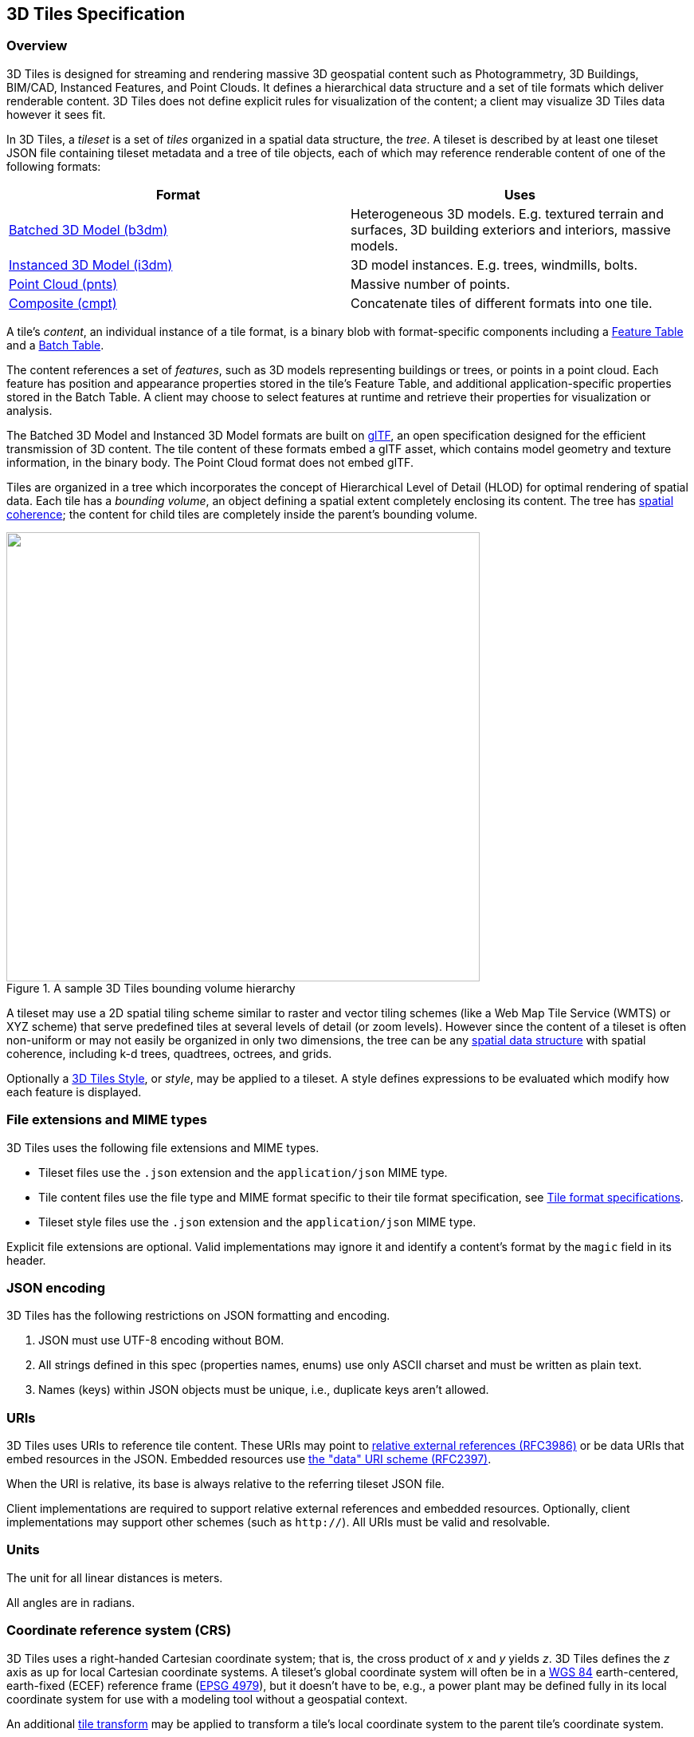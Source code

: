 
== 3D Tiles Specification

=== Overview

3D Tiles is designed for streaming and rendering massive 3D geospatial content such as Photogrammetry, 3D Buildings, BIM/CAD, Instanced Features, and Point Clouds. It defines a hierarchical data structure and a set of tile formats which deliver renderable content. 3D Tiles does not define explicit rules for visualization of the content; a client may visualize 3D Tiles data however it sees fit.

In 3D Tiles, a _tileset_ is a set of _tiles_ organized in a spatial data structure, the _tree_. A tileset is described by at least one tileset JSON file containing tileset metadata and a tree of tile objects, each of which may reference renderable content of one of the following formats:

[%unnumbered]
|===
| Format | Uses

| <<_Batched_3D_Model,Batched 3D Model (b3dm)>> | Heterogeneous 3D models. E.g. textured terrain and surfaces, 3D building exteriors and interiors, massive models.

| <<_Instanced_3D_Model,Instanced 3D Model (i3dm)>> | 3D model instances. E.g. trees, windmills, bolts.

| <<_Point_Cloud,Point Cloud (pnts)>> | Massive number of points.

| <<_Composite,Composite (cmpt)>> | Concatenate tiles of different formats into one tile.

|===

A tile's _content_, an individual instance of a tile format, is a binary blob with format-specific components including a <<_Feature_Table,Feature Table>> and a <<_Batch_Table,Batch Table>>.

The content references a set of _features_, such as 3D models representing buildings or trees, or points in a point cloud. Each feature has position and appearance properties stored in the tile's Feature Table, and additional application-specific properties stored in the Batch Table. A client may choose to select features at runtime and retrieve their properties for visualization or analysis.

The Batched 3D Model and Instanced 3D Model formats are built on https://github.com/KhronosGroup/glTF[glTF], an open specification designed for the efficient transmission of 3D content. The tile content of these formats embed a glTF asset, which contains model geometry and texture information, in the binary body. The Point Cloud format does not embed glTF.

Tiles are organized in a tree which incorporates the concept of Hierarchical Level of Detail (HLOD) for optimal rendering of spatial data. Each tile has a _bounding volume_, an object defining a spatial extent completely enclosing its content. The tree has <<_Bounding_volume_spatial,spatial coherence>>; the content for child tiles are completely inside the parent's bounding volume.

[[fig1]]
.A sample 3D Tiles bounding volume hierarchy
image::001.png["",594,563]

A tileset may use a 2D spatial tiling scheme similar to raster and vector tiling schemes (like a Web Map Tile Service (WMTS) or XYZ scheme) that serve predefined tiles at several levels of detail (or zoom levels). However since the content of a tileset is often non-uniform or may not easily be organized in only two dimensions, the tree can be any <<_Spatial_data_structures,spatial data structure>> with spatial coherence, including k-d trees, quadtrees, octrees, and grids.

Optionally a <<_Declarative_styling_specification,3D Tiles Style>>, or _style_, may be applied to a tileset. A style defines expressions to be evaluated which modify how each feature is displayed.

[[file-extensions-and-mime-types]]
=== File extensions and MIME types

3D Tiles uses the following file extensions and MIME types.

* Tileset files use the `.json` extension and the `application/json` MIME type.

* Tile content files use the file type and MIME format specific to their tile format specification, see <<tile_format_specifications,Tile format specifications>>.

* Tileset style files use the `.json` extension and the `application/json` MIME type.

Explicit file extensions are optional. Valid implementations may ignore it and identify a content's format by the `magic` field in its header.


[[json-encoding]]
=== JSON encoding

3D Tiles has the following restrictions on JSON formatting and encoding.

[class=steps]
. JSON must use UTF-8 encoding without BOM.

. All strings defined in this spec (properties names, enums) use only ASCII charset and must be written as plain text.

. Names (keys) within JSON objects must be unique, i.e., duplicate keys aren't allowed.


[[uris]]
=== URIs

3D Tiles uses URIs to reference tile content. These URIs may point to https://tools.ietf.org/html/rfc3986#section-4.2[relative external references (RFC3986)] or be data URIs that embed resources in the JSON. Embedded resources use https://tools.ietf.org/html/rfc2397[the "data" URI scheme (RFC2397)].

When the URI is relative, its base is always relative to the referring tileset JSON file.

Client implementations are required to support relative external references and embedded resources. Optionally, client implementations may support other schemes (such as `http://`). All URIs must be valid and resolvable.


[[units]]
=== Units

The unit for all linear distances is meters.

All angles are in radians.

[[coordinate-reference-system-crs]]
=== Coordinate reference system (CRS)

3D Tiles uses a right-handed Cartesian coordinate system; that is, the cross product of _x_ and _y_ yields _z_. 3D Tiles defines the _z_ axis as up for local Cartesian coordinate systems. A tileset's global coordinate system will often be in a http://earth-info.nga.mil/GandG/publications/tr8350.2/wgs84fin.pdf[WGS 84] earth-centered, earth-fixed (ECEF) reference frame (http://spatialreference.org/ref/epsg/4979/[EPSG 4979]), but it doesn't have to be, e.g., a power plant may be defined fully in its local coordinate system for use with a modeling tool without a geospatial context.

An additional <<tile-transform,tile transform>> may be applied to transform a tile's local coordinate system to the parent tile's coordinate system.

The <<_Region,Region>> bounding volume specifies bounds using a geographic coordinate system (latitude, longitude, height), specifically http://spatialreference.org/ref/epsg/4979/[EPSG 4979].


[[tiles]]
=== Tiles

Tiles consist of metadata used to determine if a tile is rendered, a reference to the renderable content, and an array of any children tiles.

==== Geometric error

Tiles are structured into a tree incorporating _Hierarchical Level of Detail_ (HLOD) so that at runtime a client implementation will need to determine if a tile is sufficiently detailed for rendering and if the content of tiles should be successively refined by children tiles of higher resolution. An implementation will consider a maximum allowed _Screen-Space Error_ (SSE), the error measured in pixels.

A tile's geometric error defines the selection metric for that tile. Its value is a nonnegative number that specifies the error, in meters, of the tile's simplified representation of its source geometry. The root tile, being the most simplified version of the source geometry, will have the greatest geometric error. Then each successive level of children will have a lower geometric error than its parent, with leaf tiles having a geometric error of or close to 0.

In a client implementation, geometric error is used with other screen space metrics—e.g., distance from the tile to the camera, screen size, and resolution— to calculate the SSE introduced if this tile is rendered and its children are not. If the introduced SSE exceeds the maximum allowed, then the tile is refined and its children are considered for rendering.

The geometric error is formulated based on a metric like point density, tile size in meters, or another factor specific to that tileset. In general, a higher geometric error means a tile will be refined more aggressively, and children tiles will be loaded and rendered sooner.

[[_Refinement]]
==== Refinement

[[replacement]]Refinement determines the process by which a lower resolution parent tile renders when its higher resolution children are selected to be rendered. Permitted refinement types are replacement (`"REPLACE"`) and additive (`"ADD"`). If the tile has replacement refinement, the children tiles are rendered in place of the parent, that is, the parent tile is no longer rendered. If the tile has additive refinement, the children are rendered in addition to the parent tile.

A tileset can use replacement refinement exclusively, additive refinement exclusively, or any combination of additive and replacement refinement.

A refinement type is required for the root tile of a tileset; it is optional for all other tiles. When omitted, a tile inherits the refinement type of its parent.


===== Replacement

If a tile uses replacement refinement, when refined it renders its children in place of itself.

Parent Tile

.A parent tile with replacement refinement
image::002.jpg["",376,237]

Refined

.A refined child tile of a tile with replacement refinement
image::003.jpg["",376,237]


[[additive]]
===== Additive

If a tile uses additive refinement, when refined it renders itself and its children simultaneously.

Parent Tile

.A parent tile with additive refinement
image::004.jpg["",378,238]

Refined

.A refined child tile of a tile with additive refinement
image::005.jpg["",379,239]


[[_Bounding_volumes]]
==== Bounding volumes

A bounding volume defines the spatial extent enclosing a tile or a tile's content. To support tight fitting volumes for a variety of datasets such as regularly divided terrain, cities not aligned with a line of latitude or longitude, or arbitrary point clouds, the bounding volume types include an oriented bounding box, a bounding sphere, and a geographic region defined by minimum and maximum latitudes, longitudes, and heights.

Bounding box

.A bounding box
image::006.jpg["",266,266]

Bounding sphere

.A bounding sphere
image::007.jpg["",266,266]

Bounding region

.A bounding region
image::008.jpg["",265,265]


[[_Region]]
===== Region

The `boundingVolume.region` property is an array of six numbers that define the bounding geographic region with latitude, longitude, and height coordinates with the order `[west, south, east, north, minimum height, maximum height]`. Latitudes and longitudes are in the WGS 84 datum as defined in http://spatialreference.org/ref/epsg/4979/[EPSG 4979] and are in radians. Heights are in meters above (or below) the http://earth-info.nga.mil/GandG/publications/tr8350.2/wgs84fin.pdf[WGS 84 ellipsoid].

[[fig]]
.A bounding region
image::009.jpg["",500,500]

[%unnumbered]
[source,javascript]
----
"boundingVolume": {
  "region": [
     -1.3197004795898053,
     0.6988582109,
     -1.3196595204101946,
     0.6988897891,
     0,
     20
  ]
}
----


[[box]]
===== Box

The `boundingVolume.box` property is an array of 12 numbers that define an oriented bounding box in a right-handed 3-axis (x, y, z) Cartesian coordinate system where the _z_-axis is up. The first three elements define the x, y, and z values for the center of the box. The next three elements (with indices 3, 4, and 5) define the _x_-axis direction and half-length. The next three elements (indices 6, 7, and 8) define the _y_-axis direction and half-length. The last three elements (indices 9, 10, and 11) define the _z_-axis direction and half-length.

[[fig10]]
.A bounding box
image::010.jpg["",500,500]

[%unnumbered]
[source,javascript]
----
"boundingVolume": {
  "box": [
     0,0,10,
     100,0,0,
     0,100,0,
     0,0,10
  ]
}
----


[[sphere]]
===== Sphere

The `boundingVolume.sphere` property is an array of four numbers that define a bounding sphere. The first three elements define the x, y, and z values for the center of the sphere in a right-handed 3-axis (x, y, z) Cartesian coordinate system where the _z_-axis is up. The last element (with index 3) defines the radius in meters.

[[fig11]]
.A bounding sphere
image::011.jpg["",500,500]

[%unnumbered]
[source,javascript]
----
"boundingVolume": {
  "sphere": [
     0,
     0,
     10,
     141.4214
  ]
}
----

==== Viewer request volume

A tile's `viewerRequestVolume` can be used for combining heterogeneous datasets, and can be combined with <<_External_tilesets,External tilesets>>.

The following example has a building in a `b3dm` tile and a point cloud inside the building in a `pnts` tile. The point cloud tile's `boundingVolume` is a sphere with a radius of `1.25`. It also has a larger sphere with a radius of `15` for the `viewerRequestVolume`. Since the `geometricError` is zero, the point cloud tile's content is always rendered (and initially requested) when the viewer is inside the large sphere defined by `viewerRequestVolume`.

[%unnumbered]
[source,javascript]
----
{
  "children":[{
    "transform":[
      4.843178171884396,1.2424271388626869,0,0,
      -0.7993325488216595,3.1159251367235608,3.8278032889280675,0,
      0.9511533376784163,-3.7077466670407433,3.2168186118075526,0,
      1215001.7612985559,-4736269.697480114,4081650.708604793,1
    ],
    "boundingVolume":{
      "box":[
        0,0,6.701,
        3.738,0,0,
        0,3.72,0,
        0,0,13.402
      ]
    },
    "geometricError":32,
    "content":{
      "uri":"building.b3dm"
    }
  },{
    "transform":[
      0.968635634376879,0.24848542777253732,0,0,
      -0.15986650990768783,0.6231850279035362,0.7655606573007809,0,
      0.19023066741520941,-0.7415493329385225,0.6433637229384295,0,
      1215002.0371330238,-4736270.772726648,4081651.6414821907,1
    ],
    "viewerRequestVolume":{
      "sphere":[0,0,0,15]
    },
    "boundingVolume":{
      "sphere":[0,0,0,1.25]
    },
    "geometricError":0,
    "content":{
      "uri":"points.pnts"
    }
  }]
}
----

For more on request volumes, see the https://github.com/AnalyticalGraphicsInc/3d-tiles-samples/tree/master/tilesets/TilesetWithRequestVolume[sample tileset] and https://www.youtube.com/watch?v=PgX756Yzjf4[demo video].

[[_Transforms]]
==== Transforms

[[tile-transform]]
===== Tile transforms

To support local coordinate systems—e.g., so a building tileset inside a city tileset can be defined in its own coordinate system, and a point cloud tileset inside the building could, again, be defined in its own coordinate system—each tile has an optional `transform` property.

The `transform` property is a 4x4 affine transformation matrix, stored in column-major order, that transforms from the tile's local coordinate system to the parent tile's coordinate system—or the tileset's coordinate system in the case of the root tile.

The `transform` property applies to:

* `tile.content`

* Each feature's position.

* Each feature's normal should be transformed by the top-left 3x3 matrix of the inverse-transpose of transform to account for http://www.realtimerendering.com/resources/RTNews/html/rtnews1a.html#art4[correct vector transforms when scale is used].

* `content.boundingVolume`, except when `content.boundingVolume.region` is defined, which is explicitly in EPSG:4979 coordinates.

* `tile.boundingVolume`, except when `tile.boundingVolume.region` is defined, which is explicitly in EPSG:4979 coordinates.

* `tile.viewerRequestVolume`, except when `tile.viewerRequestVolume.region` is defined, which is explicitly in EPSG:4979 coordinates.

The `transform` property does not apply to `geometricError` —i.e., the scale defined by `transform` does not scale the geometric error—the geometric error is always defined in meters.

When `transform` is not defined, it defaults to the identity matrix:

[%unnumbered]
[source,javascript]
----
[
1.0,0.0,0.0,0.0,
0.0,1.0,0.0,0.0,
0.0,0.0,1.0,0.0,
0.0,0.0,0.0,1.0
]
----

The transformation from each tile's local coordinate system to the tileset's global coordinate system is computed by a top-down traversal of the tileset and by post-multiplying a child's `transform` with its parent's `transform` like a traditional scene graph or node hierarchy in computer graphics.

[[_glTF_transforms]]
===== glTF transforms

<<_Batched_3D_Model,Batched 3D Model>> and <<_Instanced_3D_Model,Instanced 3D Model>> tiles embed glTF, which defines its own node hierarchy and uses a _y_-up coordinate system. Any transforms specific to a tile format and the `tile.transform` property are applied after these transforms are resolved.

[[_glTF_node_hierarchy]]
====== glTF node hierarchy

First, glTF node hierarchy transforms are applied according to the https://github.com/KhronosGroup/glTF/tree/master/specification/2.0#transformations[glTF specification].

[[_y-up_to_z-up]]
====== y-up to z-up

Next, for consistency with the _z_-up coordinate system of 3D Tiles, glTFs must be transformed from _y_-up to _z_-up at runtime. This is done by rotating the model about the _x_-axis by π/2 radians. Equivalently, apply the following matrix transform (shown here as row-major):

[%unnumbered]
[source,javascript]
----
[
1.0,0.0,0.0,0.0,
0.0,0.0,-1.0,0.0,
0.0,1.0,0.0,0.0,
0.0,0.0,0.0,1.0
]
----

More broadly the order of transformations is:

[class=steps]
. <<_glTF_node_hierarchy,glTF node hierarchy transformations>>

. <<_y-up_to_z-up,glTF _y_-up to _z_-up transform>>

. Any tile format specific transforms.

* <<_Batched_3D_Model,Batched 3D Model>> Feature Table may define `RTC_CENTER` which is used to translate model vertices.

* <<_Instanced_3D_Model,Instanced 3D Model>> Feature Table defines per-instance position, normals, and scales. These are used to create per-instance 4x4 affine transform matrices that are applied to each instance.

. <<tile-transform,Tile transform>>

*Implementation note:* when working with source data that is inherently _z_-up, such as data in WGS 84 coordinates or in a local _z_-up coordinate system, a common workflow is:

* Mesh data, including positions and normals, are not modified - they remain _z_-up.

* The root node matrix specifies a column-major _z_-up to _y_-up transform. This transforms the source data into a _y_-up coordinate system as required by glTF.

* At runtime the glTF is transformed back from _y_-up to _z_-up with the matrix above. Effectively the transforms cancel out.

Example glTF root node:

[%unnumbered]
[source,javascript]
----
"nodes": [
  {
    "matrix":[1,0,0,0,0,0,-1,0,0,1,0,0,0,0,0,1],
    "mesh":0,
    "name":"rootNode"
  }
]
----

[[example]]
====== Example

For an example of the computed transforms (`transformToRoot` in the code above) for a tileset, consider:

[[fig12]]
.A tileset with transformed children tiles
image::012.png["",662,447]

The computed transform for each tile is:

* `TO: [T0]`

* `T1: [T0][T1]`

* `T2: [T0][T2]`

* `T3: [T0][T1][T3]`

* `T4: [T0][T1][T4]`

The positions and normals in a tile's content may also have tile-specific transformations applied to them _before_ the tile's `transform` (before indicates post-multiplying for affine transformations). Some examples are:

* `b3dm` and `i3dm` tiles embed glTF, which defines its own node hierarchy and coordinate system. `tile.transform` is applied after these transforms are resolved. See <<_glTF_transforms,glTF transforms>>.

* `i3dm` 's Feature Table defines per-instance position, normals, and scales. These are used to create per-instance 4x4 affine transform matrices that are applied to each instance before `tile.transform`.

* Compressed attributes, such as `POSITION_QUANTIZED` in the Feature Tables for `i3dm` and `pnts`, and `NORMAL_OCT16P` in `pnts` should be decompressed before any other transforms.

Therefore, the full computed transforms for the above example are:

* `TO: [T0]`

* `T1: [T0][T1]`

* `T2: [T0][T2][pnts-specific transform, including RTC_CENTER (if defined)]`

* `T3: [T0][T1][T3][b3dm-specific transform, including RTC_CENTER (if defined), coordinate system transform, and glTF node hierarchy]`

* `T4: [T0][T1][T4][i3dm-specific transform, including per-instance transform, coordinate system transform, and glTF node hierarchy]`


[[implementation-example]]
====== Implementation example

_This section is non-normative_

The following JavaScript code shows how to compute this using Cesium's https://github.com/AnalyticalGraphicsInc/cesium/blob/master/Source/Core/Matrix4.js[Matrix4] and https://github.com/AnalyticalGraphicsInc/cesium/blob/master/Source/Core/Matrix3.js[Matrix3] types.

[%unnumbered]
[source,java]
----
function computeTransforms(tileset) {
    var t = tileset.root;
    var transformToRoot =defined(t.transform) ?Matrix4.fromArray(t.transform) : Matrix4.IDENTITY;

    computeTransform(t, transformToRoot);
}

function computeTransform(tile, transformToRoot) {
    // Apply 4x4 transformToRoot to this tile's positions and bounding volumes

    var inverseTransform =Matrix4.inverse(transformToRoot,*new*Matrix4());
    var normalTransform =Matrix4.getRotation(inverseTransform,*new*Matrix3());
    normalTransform =Matrix3.transpose(normalTransform, normalTransform);
    // Apply 3x3 normalTransform to this tile's normals_

    var children =tile.children;
    var length =children.length;
    for (var i =0; i < length; ++i) {
        var child = children[i];
        var childToRoot =defined(child.transform) ?Matrix4.fromArray(child.transform) : Matrix4.clone(Matrix4.IDENTITY);
        childToRoot =Matrix4.multiplyTransformation(transformToRoot, childToRoot, childToRoot);
        computeTransform(child, childToRoot);
    }
}
----

[[viewer-request-volume]]
==== Tile JSON

A tile JSON object consists of the following properties.

[[fig13]]
.Tile JSON properties
image::013.png["",336,417]

The following example shows one non-leaf tile.

[%unnumbered]
[source,javascript]
----
{
  "boundingVolume":{
    "region":[
      -1.2419052957251926,
      0.7395016240301894,
      -1.2415404171917719,
      0.7396563300150859,
      0,
      20.4
    ]
  },
  "geometricError":43.88464075650763,
  "refine":"ADD",
  "content":{
    "boundingVolume":{
      "region":[
        -1.2418882438584018,
        0.7395016240301894,
        -1.2415422846940714,
        0.7396461198389616,
        0,
        19.4
      ]
    },
    "uri":"2/0/0.b3dm"
  },
  "children":[*...*]
}
----


The `boundingVolume` defines a volume enclosing the tile, and is used to determine which tiles to render at runtime. The above example uses a `region` volume, but other <<_Bounding_volumes,bounding volumes>>, such as `box` or `sphere`, may be used.

The `geometricError` property is a nonnegative number that defines the error, in meters, introduced if this tile is rendered and its children are not. At runtime, the geometric error is used to compute _Screen-Space Error_ (SSE), the error measured in pixels. The SSE determines if a tile is sufficiently detailed for the current view or if its children should be considered, see <<tiles,Tiles consist>> of metadata used to determine if a tile is rendered, a reference to the renderable content, and an array of any children tiles.

Geometric error.

The optional `viewerRequestVolume` property (not shown above) defines a volume, using the same schema as `boundingVolume`, which the viewer must be inside of before the tile's content will be requested and before the tile will be refined based on `geometricError`. See the <<viewer-request-volume,Viewer request volume>> section.

The `refine` property is a string that is either `"REPLACE"` for replacement refinement or `"ADD"` for additive refinement, see <<refinement,Tiles>> are structured into a tree incorporating _Hierarchical Level of Detail_ (HLOD) so that at runtime a client implementation will need to determine if a tile is sufficiently detailed for rendering and if the content of tiles should be successively refined by children tiles of higher resolution. An implementation will consider a maximum allowed _Screen-Space Error_ (SSE), the error measured in pixels.

A tile's geometric error defines the selection metric for that tile. Its value is a nonnegative number that specifies the error, in meters, of the tile's simplified representation of its source geometry. The root tile, being the most simplified version of the source geometry, will have the greatest geometric error. Then each successive level of children will have a lower geometric error than its parent, with leaf tiles having a geometric error of or close to 0.

In a client implementation, geometric error is used with other screen space metrics—e.g., distance from the tile to the camera, screen size, and resolution— to calculate the SSE introduced if this tile is rendered and its children are not. If the introduced SSE exceeds the maximum allowed, then the tile is refined and its children are considered for rendering.

The geometric error is formulated based on a metric like point density, tile size in meters, or another factor specific to that tileset. In general, a higher geometric error means a tile will be refined more aggressively, and children tiles will be loaded and rendered sooner.

Refinement. It is required for the root tile of a tileset; it is optional for all other tiles. A tileset can use any combination of additive and replacement refinement. When the `refine` property is omitted, it is inherited from the parent tile.

The `content` property is an object that contains metadata about the tile's renderable content. `content.uri` is a uri that points to the tile's binary content (see <<tile_format_specifications,Tile format specifications>>), or another tileset JSON to create a tileset of tileset (see <<_External_tilesets,External tilesets>>).

A file extension is not required for `content.uri`. A content's tile format (see <<tile_format_specifications,Tile format specifications>>) can be identified by the `magic` field in its header, or else as an external tileset if the content is JSON.

The `content.boundingVolume` property defines an optional bounding volume similar to the top-level `boundingVolume` property. But unlike the top-level `boundingVolume` property, `content.boundingVolume` is a tightly fit bounding volume enclosing just the tile's content. `boundingVolume` provides spatial coherence and `content.boundingVolume` enables tight view frustum culling, excluding from rendering any content not in the volume of what is potentially in view. When it is not defined, the tile's bounding volume is still used for culling (see <<grids,Grids>>).

The screenshot below shows the bounding volumes for the root tile for http://cesiumjs.org/CanaryWharf/[Canary Wharf]. `boundingVolume`, shown in red, encloses the entire area of the tileset; `content.boundingVolume` shown in blue, encloses just the four features (models) in the root tile.

[[fig14]]
.A tile bounding volume in red, and a content bounding volume in blue
image::014.png["",700,437]

The optional `transform` property (not shown above) defines a 4x4 affine transformation matrix that transforms the tile's `content`, `boundingVolume`, and `viewerRequestVolume` as described in the <<tile-transform,T>> section.

The `children` property is an array of objects that define child tiles. Each child tile's content is fully enclosed by its parent tile's `boundingVolume` and, generally, a `geometricError` less than its parent tile's `geometricError`. For leaf tiles, the length of this array is zero, and `children` may not be defined.

[[refinement]]
=== Tileset JSON

3D Tiles uses one main tileset JSON file as the entry point to define a tileset. Both entry and external tileset JSON files are not required to follow a specific naming convention.

Here is a subset of the tileset JSON used for http://cesiumjs.org/CanaryWharf/[Canary Wharf] (also see the complete file, link:../../../../../ggetz/Documents/examples/tileset.json[tileset.json]):

[%unnumbered]
[source,javascript]
----
{
  "asset":{
    "version":"1.0",
    "tilesetVersion":"e575c6f1-a45b-420a-b172-6449fa6e0a59",
  },
  "properties":{
    "Height":{
      "minimum":1,
      "maximum":241.6
    }
  },
  "geometricError":494.50961650991815,
  "root":{
     "boundingVolume":{
      "region":[
        -0.0005682966577418737,
        0.8987233516605286,
        0.00011646582098558159,
        0.8990603398325034,
        0,
        241.6
      ]
    },
    "geometricError":268.37878244706053,
    "refine":"ADD",
    "content":{
      "uri":"0/0/0.b3dm",
      "boundingVolume":{
        "region":[
          -0.0004001690908972599,
          0.8988700116775743,
          0.00010096729722787196,
          0.8989625664878067,
          0,
          241.6
        ]
      }
    },
    "children":[*..*]
  }
}
----

The tileset JSON has four top-level properties: `asset`, `properties`, `geometricError`, and `root`.

`asset` is an object containing metadata about the entire tileset. The `asset.version` property is a string that defines the 3D Tiles version, which specifies the JSON schema for the tileset and the base set of tile formats. The `tilesetVersion` property is an optional string that defines an application-specific version of a tileset, e.g., for when an existing tileset is updated.

`properties` is an object containing objects for each per-feature property in the tileset. This tileset JSON snippet is for 3D buildings, so each tile has building models, and each building model has a `Height` property (see link:../../../../../ggetz/Documents/_Batch_Table[Batch Table]). The name of each object in `properties` matches the name of a per-feature property, and its value defines its `minimum` and `maximum` numeric values, which are useful, for example, for creating color ramps for styling.

`geometricError` is a nonnegative number that defines the error, in meters, when the tileset is not rendered. See <<tiles,Tiles consist>> of metadata used to determine if a tile is rendered, a reference to the renderable content, and an array of any children tiles.

Geometric error for how this value is used to drive refinement.

`root` is an object that defines the root tile using the JSON described in the above section. `root.geometricError` is not the same as the tileset's top-level `geometricError`. The tileset's `geometricError` is the error when the entire tileset is not rendered; `root.geometricError` is the error when only the root tile is rendered.

`root.children` is an array of objects that define child tiles. Each child tile's content is fully enclosed by its parent tile's `boundingVolume` and, generally, a `geometricError` less than its parent tile's `geometricError`. For leaf tiles, the length of this array is zero, and `children` may not be defined.

[[_External_tilesets]]
==== External tilesets

To create a tree of trees, a tile's `content.uri` can point to an external tileset (the uri of another tileset JSON file). This enables, for example, storing each city in a tileset and then having a global tileset of tilesets.

[[fig15]]
.A tileset JSON file with external tileset JSON files
image::015.png["",700,793]

When a tile points to an external tileset, the tile:

* Cannot have any children; `tile.children` must be `undefined` or an empty array.

* Cannot be used to create cycles, for example, by pointing to the same tileset file containing the tile or by pointing to another tileset file that then points back to the initial file containing the tile.

* Will be transformed by both the tile's `transform` and root tile's `transform`. For example, in the following tileset referencing an external tileset, the computed transform for `T3` is `[T0][T1][T2][T3]`.

[[fig16]]
.A tileset with transforms referencing an external tileset with transforms
image::016.png["",392,507]

[[_Bounding_volume_spatial]]
==== Bounding volume spatial coherence

As described above, the tree has spatial coherence; each tile has a bounding volume completely enclosing its content, and the content for child tiles are completely inside the parent's bounding volume. This does not imply that a child's bounding volume is completely inside its parent's bounding volume. For example:

[[_Spatial_data_structures]]
==== Spatial data structures

3D Tiles incorporates the concept of Hierarchical Level of Detail (HLOD) for optimal rendering of spatial data. A tileset is composed of a tree, defined by root and, recursively, its `children` tiles, which can be organized by different types of spatial data structures.

A runtime engine is generic and will render any tree defined by a tileset. Any combination of tile formats and refinement approaches can be used, enabling flexibility in supporting heterogeneous datasets, see <<_Refinement,Refinement>>.

A tileset may use a 2D spatial tiling scheme similar to raster and vector tiling schemes (like a Web Map Tile Service (WMTS) or XYZ scheme) that serve predefined tiles at several levels of detail (or zoom levels). However since the content of a tileset is often non-uniform or may not easily be organized in only two dimensions, other spatial data structures may be more optimal.

Included below is a brief description of how 3D Tiles can represent various spatial data structures.

===== Quadtrees

A quadtree is created when each tile has four uniformly subdivided children (e.g., using the center latitude and longitude), similar to typical 2D geospatial tiling schemes. Empty child tiles can be omitted.

3D Tiles enable quadtree variations such as non-uniform subdivision and tight bounding volumes (as opposed to bounding, for example, the full 25% of the parent tile, which is wasteful for sparse datasets).

For example, here is the root tile and its children for Canary Wharf. Note the bottom left, where the bounding volume does not include the water on the left where no buildings will appear:

[[fig17]]
.A root tile and its four children tiles
image::017.png["",700,437]

3D Tiles also enable other quadtree variations such as http://www.tulrich.com/geekstuff/partitioning.html[loose quadtrees], where child tiles overlap but spatial coherence is still preserved, i.e., a parent tile completely encloses all of its children. This approach can be useful to avoid splitting features, such as 3D models, across tiles.

Below, the green buildings are in the left child and the purple buildings are in the right child. Note that the tiles overlap so the two green and one purple building in the center are not split.

[[fig18]]
.Two sibling tiles with overlapping bounding volumes
image::018.png["",700,437]


===== K-d trees

A k-d tree is created when each tile has two children separated by a _splitting plane_ parallel to the _x_, _y_, or _z_ axis (or latitude, longitude, height). The split axis is often round-robin rotated as levels increase down the tree, and the splitting plane may be selected using the median split, surface area heuristics, or other approaches.

Note that a k-d tree does not have uniform subdivision like typical 2D geospatial tiling schemes and, therefore, can create a more balanced tree for sparse and non-uniformly distributed datasets.

3D Tiles enables variations on k-d trees such as http://www.crs4.it/vic/cgi-bin/bib-page.cgi?id=%27Goswami:2013:EMF%27[multi-way k-d trees] where, at each leaf of the tree, there are multiple splits along an axis. Instead of having two children per tile, there are n children.

===== Octrees

An octree extends a quadtree by using three orthogonal splitting planes to subdivide a tile into eight children. Like quadtrees, 3D Tiles allows variations to octrees such as non-uniform subdivision, tight bounding volumes, and overlapping children.

[[grids]]
===== Grids

3D Tiles enables uniform, non-uniform, and overlapping grids by supporting an arbitrary number of child tiles. For example, here is a top-down view of a non-uniform overlapping grid of Cambridge:

[[fig19]]
.A tileset with an overlapping grid spatial data structure
image::019.png["",700,437]

3D Tiles takes advantage of empty tiles: those tiles that have a bounding volume, but no content. Since a tile's `content` property does not need to be defined, empty non-leaf tiles can be used to accelerate non-uniform grids with hierarchical culling. This essentially creates a quadtree or octree without hierarchical levels of detail (HLOD).


=== Specifying extensions and application specific extras

3D Tiles defines extensions to allow the base specification to have extensibility for new features, as well as extras to allow for application specific metadata.


==== Extensions

Extensions allow the base specification to be extended with new features. The optional extensions dictionary property may be added to any 3D Tiles JSON object, which contains the name of the extensions and the extension specific objects. The following example shows a tile object with a hypothetical vendor extension which specifies a separate collision volume.

[%unnumbered]
[source,javascript]
----
{
  "transform":[
    4.843178171884396,1.2424271388626869,0,0,
    -0.7993325488216595,3.1159251367235608,3.8278032889280675,0,
    0.9511533376784163,-3.7077466670407433,3.2168186118075526,0,
    1215001.7612985559,-4736269.697480114,4081650.708604793,1
  ],
  "boundingVolume":{
    "box":[
      0,0,6.701,
      3.738,0,0,
      0,3.72,0,
      0,0,13.402
    ]
  },
  "geometricError":32,
  "content":{
    "uri":"building.b3dm"
  },
  "extensions":{
    "VENDOR_collision_volume":{
      "box":[
        0,0,6.8,
        3.8,0,0,
        0,3.8,0,
        0,0,13.5
      ]
    }
  }
}
----

All extensions used in a tileset or any descendant external tilesets must be listed in the entry tileset JSON in the top-level `extensionsUsed` array property, e.g.,

[%unnumbered]
[source,javascript]
----
{
  "extensionsUsed":[
    "VENDOR_collision_volume"
  ]
}
----

All extensions required to load and render a tileset or any descendant external tilesets must also be listed in the entry tileset JSON in the top-level `extensionsRequired` array property, such that `extensionsRequired` is a subset of `extensionsUsed`. All values in `extensionsRequired` must also exist in `extensionsUsed`.


==== Extras

The `extras` property allows application specific metadata to be added to any 3D Tiles JSON object. The following example shows a tile object with an additional application specific name property.

[%unnumbered]
[source,javascript]
----
{
  "transform":[
    4.843178171884396,1.2424271388626869,0,0,
    -0.7993325488216595,3.1159251367235608,3.8278032889280675,0,
    0.9511533376784163,-3.7077466670407433,3.2168186118075526,0,
    1215001.7612985559,-4736269.697480114,4081650.708604793,1
  ],
  "boundingVolume":{
    "box":[
      0,0,6.701,
      3.738,0,0,
      0,3.72,0,
      0,0,13.402
    ]
  },
  "geometricError":32,
  "content":{
    "uri":"building.b3dm"
  },
  "extras":{
    "name":"Empire State Building"
  }
}
----

[[tile_format_specifications]]
=== Tile format specifications

Each tile's `content.uri` property may be the uri of binary blob that contains information for rendering the tile's 3D content. The content is an instance of one of the formats listed in the table below.

[%unnumbered]
|===
| Format | Uses

| <<_Batched_3D_Model,Batched 3D Model>> | Heterogeneous 3D models. E.g. textured terrain and surfaces, 3D building exteriors and interiors, massive models.

| <<_Instanced_3D_Model,Instanced 3D Model>> | 3D model instances. E.g. trees, windmills, bolts.

| <<_Point_Cloud,Point Cloud>> | Massive number of points.

| <<_Composite,Composite>> | Concatenate tiles of different formats into one tile.

|===

A tileset can contain any combination of tile formats. 3D Tiles may also support different formats in the same tile using a <<_Composite,Composite>> tile.
